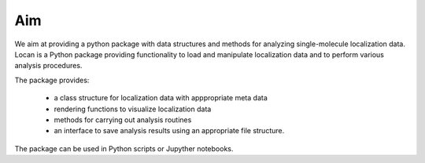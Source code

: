 Aim
==========================

We aim at providing a python package with data structures and methods for analyzing single-molecule localization data.
Locan is a Python package providing functionality to load and manipulate localization data and to perform various
analysis procedures.

The package provides:

    * a class structure for localization data with apppropriate meta data
    * rendering functions to visualize localization data
    * methods for carrying out analysis routines
    * an interface to save analysis results using an appropriate file structure.


The package can be used in Python scripts or Jupyther notebooks.
